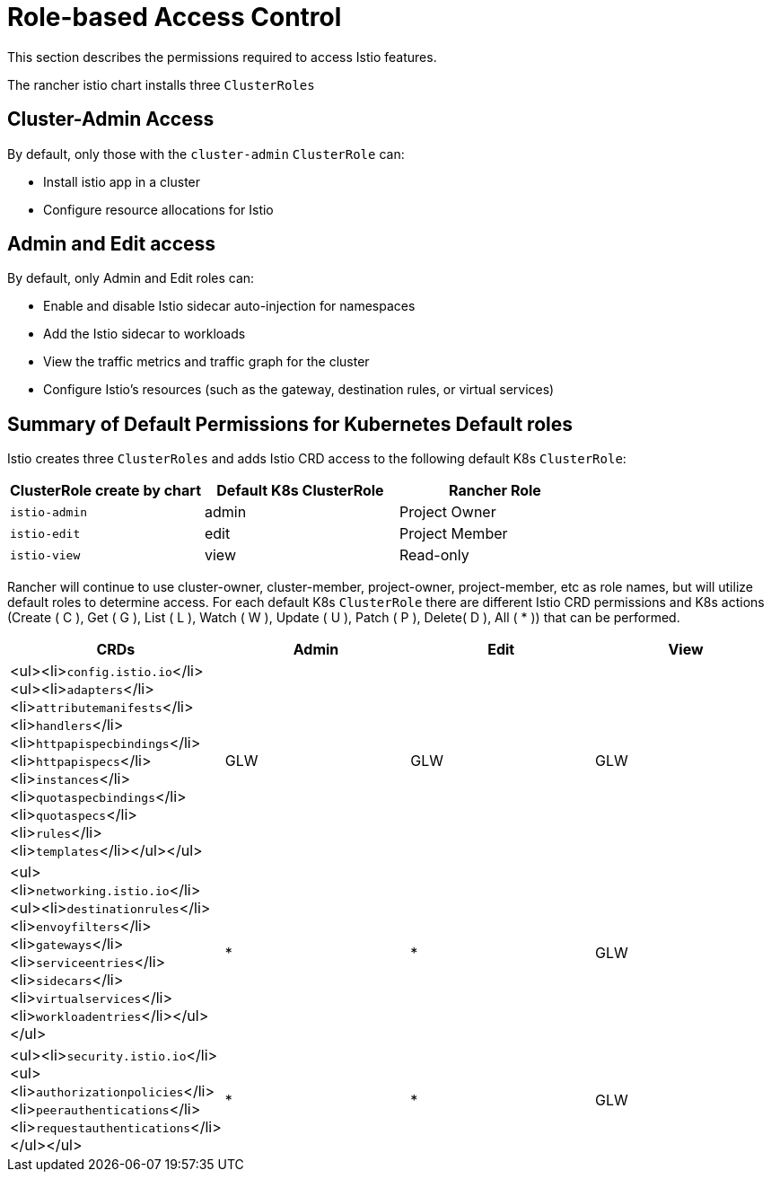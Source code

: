 = Role-based Access Control

+++<head>++++++<link rel="canonical" href="https://ranchermanager.docs.rancher.com/integrations-in-rancher/istio/rbac-for-istio">++++++</link>++++++</head>+++

This section describes the permissions required to access Istio features.

The rancher istio chart installs three `ClusterRoles`

== Cluster-Admin Access

By default, only those with the `cluster-admin` `ClusterRole` can:

* Install istio app in a cluster
* Configure resource allocations for Istio

== Admin and Edit access

By default, only Admin and Edit roles can:

* Enable and disable Istio sidecar auto-injection for namespaces
* Add the Istio sidecar to workloads
* View the traffic metrics and traffic graph for the cluster
* Configure Istio's resources (such as the gateway, destination rules, or virtual services)

== Summary of Default Permissions for Kubernetes Default roles

Istio creates three `ClusterRoles` and adds Istio CRD access to the following default K8s `ClusterRole`:

[cols=">,>,>"]
|===
| ClusterRole create by chart | Default K8s ClusterRole | Rancher Role

| `istio-admin`
| admin
| Project Owner

| `istio-edit`
| edit
| Project Member

| `istio-view`
| view
| Read-only
|===

Rancher will continue to use cluster-owner, cluster-member, project-owner, project-member, etc as role names, but will utilize default roles to determine access. For each default K8s `ClusterRole` there are different Istio CRD permissions and K8s actions (Create ( C ), Get ( G ), List ( L ), Watch ( W ), Update ( U ), Patch ( P ), Delete( D ), All ( * )) that can be performed.

|===
| CRDs | Admin | Edit | View

| <ul><li>``config.istio.io``</li><ul><li>``adapters``</li><li>``attributemanifests``</li><li>``handlers``</li><li>``httpapispecbindings``</li><li>``httpapispecs``</li><li>``instances``</li><li>``quotaspecbindings``</li><li>``quotaspecs``</li><li>``rules``</li><li>``templates``</li></ul></ul>
| GLW
| GLW
| GLW

| <ul><li>``networking.istio.io``</li><ul><li>``destinationrules``</li><li>``envoyfilters``</li><li>``gateways``</li><li>``serviceentries``</li><li>``sidecars``</li><li>``virtualservices``</li><li>``workloadentries``</li></ul></ul>
| *
| *
| GLW

| <ul><li>``security.istio.io``</li><ul><li>``authorizationpolicies``</li><li>``peerauthentications``</li><li>``requestauthentications``</li></ul></ul>
| *
| *
| GLW
|===
